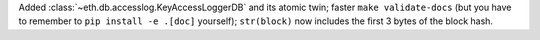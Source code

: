 Added :class:`~eth.db.accesslog.KeyAccessLoggerDB` and its atomic twin; faster ``make
validate-docs`` (but you have to remember to ``pip install -e .[doc]`` yourself); ``str(block)`` now
includes the first 3 bytes of the block hash.
